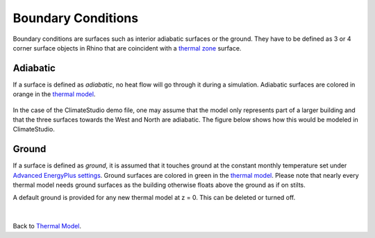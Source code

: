 Boundary Conditions
================
Boundary conditions are surfaces such as interior adiabatic surfaces or the ground. 
They have to be defined as 3 or 4 corner surface objects in Rhino that are coincident with a `thermal zone`_ surface. 

.. _thermal zone: thermal_zone.html

Adiabatic
-----------------
If a surface is defined as `adiabatic`, no heat flow will go through it during a simulation. Adiabatic surfaces are colored in orange in the `thermal model`_.

.. figure:: images/addObjects12.png
   :width: 500px
   :align: center
   
.. _thermal model: thermalModel.html

In the case of the ClimateStudio demo file, one may assume that the model only represents part of a larger building and that the three surfaces towards the West and North are adiabatic. The figure below shows how this would be modeled in ClimateStudio.

  .. figure:: images/thermal_ExampleAdiabatic.png
     :width: 900px
     :align: center
     
.. _Thermal Analysis: thermalAnalysis.html

Ground
------------------
If a surface is defined as `ground`, it is assumed that it touches ground at the constant monthly temperature set under `Advanced EnergyPlus settings`_. Ground surfaces are colored in green in the `thermal model`_. Please note that nearly every thermal model needs ground surfaces as the building otherwise floats above the ground as if on stilts.

A default ground is provided for any new thermal model at z = 0. This can be deleted or turned off. 

.. _Advanced EnergyPlus settings: energyPlus.html	

  .. figure:: images/thermal_ExampleGround.png
     :width: 900px
     :align: center

|
Back to `Thermal Model`_. 

.. _Thermal Model: thermalModel.html